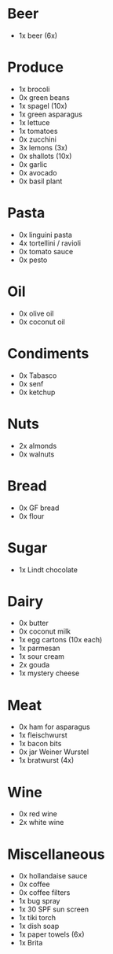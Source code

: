 * Beer
- 1x beer (6x)
* Produce
- 1x brocoli
- 0x green beans
- 1x spagel (10x)
- 1x green asparagus
- 1x lettuce
- 1x tomatoes
- 0x zucchini
- 3x lemons (3x)
- 0x shallots (10x)
- 0x garlic
- 0x avocado
- 0x basil plant
* Pasta
- 0x linguini pasta
- 4x tortellini / ravioli
- 0x tomato sauce
- 0x pesto
* Oil
- 0x olive oil
- 0x coconut oil
* Condiments
- 0x Tabasco
- 0x senf
- 0x ketchup
* Nuts
- 2x almonds
- 0x walnuts
* Bread
- 0x GF bread
- 0x flour
* Sugar
- 1x Lindt chocolate
* Dairy
- 0x butter
- 0x coconut milk
- 1x egg cartons (10x each)
- 1x parmesan
- 1x sour cream
- 2x gouda
- 1x mystery cheese
* Meat
- 0x ham for asparagus
- 1x fleischwurst
- 1x bacon bits
- 0x jar Weiner Wurstel
- 1x bratwurst (4x)
* Wine
- 0x red wine
- 2x white wine
* Miscellaneous
- 0x hollandaise sauce
- 0x coffee
- 0x coffee filters
- 1x bug spray
- 1x 30 SPF sun screen
- 1x tiki torch
- 1x dish soap
- 1x paper towels (6x)
- 1x Brita
